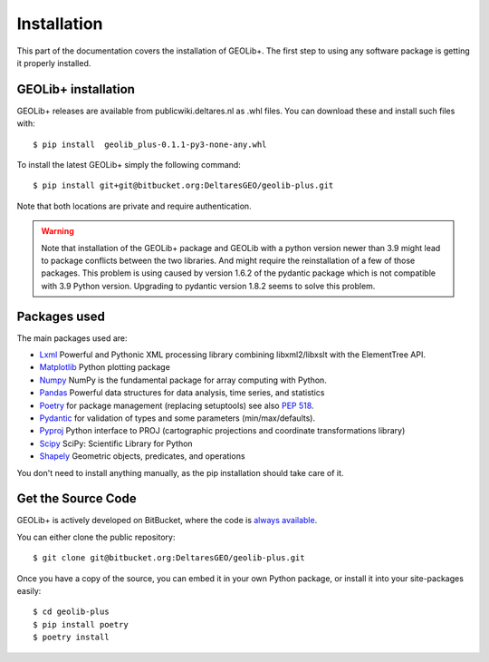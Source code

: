 .. _install:

Installation
========================

This part of the documentation covers the installation of GEOLib+.
The first step to using any software package is getting it properly installed.

GEOLib+ installation
--------------------
GEOLib+ releases are available from publicwiki.deltares.nl as .whl files. You can
download these and install such files with::

    $ pip install  geolib_plus-0.1.1-py3-none-any.whl

To install the latest GEOLib+ simply the following command::

    $ pip install git+git@bitbucket.org:DeltaresGEO/geolib-plus.git

Note that both locations are private and require authentication.

.. warning::

    Note that installation of the GEOLib+ package and GEOLib with a python version
    newer than 3.9 might lead to package conflicts between the two libraries.
    And might require the reinstallation of a  few of those packages.
    This problem is using caused by version 1.6.2 of the pydantic package which is not compatible with 3.9 Python version.
    Upgrading to pydantic version 1.8.2 seems to solve this problem.

Packages used
-------------

The main packages used are:

- Lxml_ Powerful and Pythonic XML processing library combining libxml2/libxslt with the ElementTree API.
- Matplotlib_ Python plotting package
- Numpy_ NumPy is the fundamental package for array computing with Python.
- Pandas_ Powerful data structures for data analysis, time series, and statistics
- Poetry_ for package management (replacing setuptools) see also `PEP 518 <https://www.python.org/dev/peps/pep-0518/>`_.
- Pydantic_ for validation of types and some parameters (min/max/defaults).
- Pyproj_ Python interface to PROJ (cartographic projections and coordinate transformations library)
- Scipy_ SciPy: Scientific Library for Python
- Shapely_ Geometric objects, predicates, and operations


.. _Lxml: https://lxml.de/
.. _Matplotlib: https://matplotlib.org/
.. _Numpy: https://numpy.org/
.. _Pandas: https://pandas.pydata.org/
.. _Poetry: https://python-poetry.org/docs/
.. _Pydantic: https://pydantic-docs.helpmanual.io/
.. _Pyproj: https://pyproj4.github.io/pyproj/stable/
.. _Scipy: https://www.scipy.org/
.. _Shapely: https://shapely.readthedocs.io/en/stable/manual.html


You don't need to install anything manually, as the pip installation should take care of it.

Get the Source Code
-------------------

GEOLib+ is actively developed on BitBucket, where the code is
`always available <https://bitbucket.org/DeltaresGEO/geolib-plus/src>`_.

You can either clone the public repository::

    $ git clone git@bitbucket.org:DeltaresGEO/geolib-plus.git

Once you have a copy of the source, you can embed it in your own Python
package, or install it into your site-packages easily::

    $ cd geolib-plus
    $ pip install poetry
    $ poetry install

